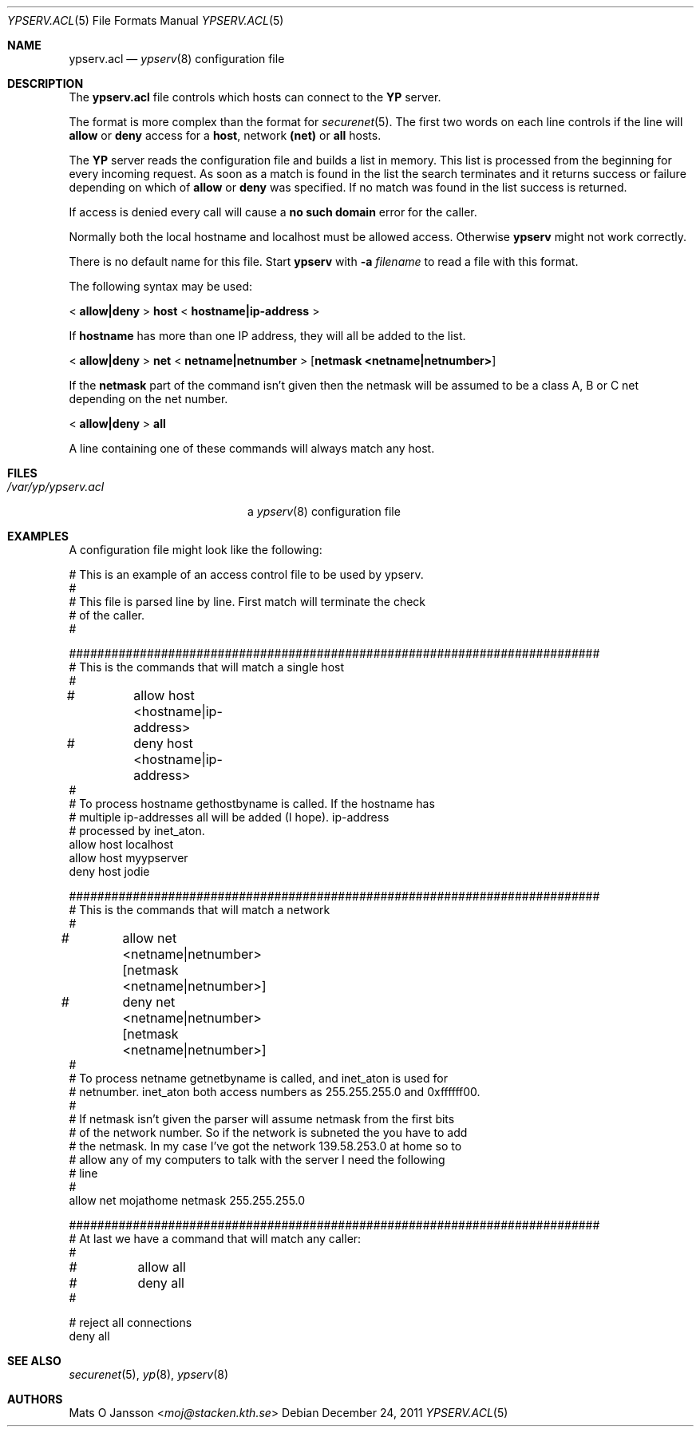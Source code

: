 .\"	$OpenBSD: ypserv.acl.5,v 1.21 2011/12/24 08:46:48 jmc Exp $
.\"
.\" Copyright (c) 1994 Mats O Jansson <moj@stacken.kth.se>
.\" All rights reserved.
.\"
.\" Redistribution and use in source and binary forms, with or without
.\" modification, are permitted provided that the following conditions
.\" are met:
.\" 1. Redistributions of source code must retain the above copyright
.\"    notice, this list of conditions and the following disclaimer.
.\" 2. Redistributions in binary form must reproduce the above copyright
.\"    notice, this list of conditions and the following disclaimer in the
.\"    documentation and/or other materials provided with the distribution.
.\"
.\" THIS SOFTWARE IS PROVIDED BY THE AUTHOR ``AS IS'' AND ANY EXPRESS
.\" OR IMPLIED WARRANTIES, INCLUDING, BUT NOT LIMITED TO, THE IMPLIED
.\" WARRANTIES OF MERCHANTABILITY AND FITNESS FOR A PARTICULAR PURPOSE
.\" ARE DISCLAIMED.  IN NO EVENT SHALL THE AUTHOR BE LIABLE FOR ANY
.\" DIRECT, INDIRECT, INCIDENTAL, SPECIAL, EXEMPLARY, OR CONSEQUENTIAL
.\" DAMAGES (INCLUDING, BUT NOT LIMITED TO, PROCUREMENT OF SUBSTITUTE GOODS
.\" OR SERVICES; LOSS OF USE, DATA, OR PROFITS; OR BUSINESS INTERRUPTION)
.\" HOWEVER CAUSED AND ON ANY THEORY OF LIABILITY, WHETHER IN CONTRACT, STRICT
.\" LIABILITY, OR TORT (INCLUDING NEGLIGENCE OR OTHERWISE) ARISING IN ANY WAY
.\" OUT OF THE USE OF THIS SOFTWARE, EVEN IF ADVISED OF THE POSSIBILITY OF
.\" SUCH DAMAGE.
.\"
.Dd $Mdocdate: December 24 2011 $
.Dt YPSERV.ACL 5
.Os
.Sh NAME
.Nm ypserv.acl
.Nd
.Xr ypserv 8
configuration file
.Sh DESCRIPTION
The
.Nm
file controls which hosts can connect to the
.Nm YP
server.
.Pp
The format is more complex than the format for
.Xr securenet 5 .
The first two words on each line controls if the line will
.Nm allow
or
.Nm deny
access for a
.Nm host ,
network
.Nm (net)
or
.Nm all
hosts.
.Pp
The
.Nm YP
server reads the configuration file and builds a list in memory.
This list is processed from the beginning for every incoming request.
As soon as a
match is found in the list the search terminates and it returns success
or failure depending on which of
.Nm allow
or
.Nm deny
was specified.
If no match was found in the list success is returned.
.Pp
If access is denied every call will cause a
.Nm no such domain
error for the caller.
.Pp
Normally both the local hostname and localhost must be
allowed access.
Otherwise
.Nm ypserv
might not work correctly.
.Pp
There is no default name for this file.
Start
.Nm ypserv
with
.Fl a Ar filename
to read a file with this format.
.Pp
The following syntax may be used:
.Pp
<
.Ic allow|deny
>
.Ic host
<
.Ic hostname|ip-address
>
.Pp
If
.Ic hostname
has more than one IP address, they will all be added to the list.
.Pp
<
.Ic allow|deny
>
.Ic net
<
.Ic netname|netnumber
>
.Op Ic netmask <netname|netnumber>
.Pp
If the
.Ic netmask
part of the command isn't given then the netmask will be assumed to be a
class A, B or C net depending on the net number.
.Pp
<
.Ic allow|deny
>
.Ic all
.Pp
A line containing one of these commands will always match any host.
.Sh FILES
.Bl -tag -width /var/yp/ypserv.acl -compact
.It Pa /var/yp/ypserv.acl
a
.Xr ypserv 8
configuration file
.El
.Sh EXAMPLES
A configuration file might look like the following:
.Bd -literal
# This is an example of an access control file to be used by ypserv.
#
# This file is parsed line by line. First match will terminate the check
# of the caller.
#

###########################################################################
# This is the commands that will match a single host
#
#	allow host <hostname|ip-address>
#	deny host <hostname|ip-address>
#
# To process hostname gethostbyname is called. If the hostname has
# multiple ip-addresses all will be added (I hope). ip-address
# processed by inet_aton.
allow host localhost
allow host myypserver
deny host jodie

###########################################################################
# This is the commands that will match a network
#
#	allow net <netname|netnumber> [netmask <netname|netnumber>]
#	deny net <netname|netnumber> [netmask <netname|netnumber>]
#
# To process netname getnetbyname is called, and inet_aton is used for
# netnumber. inet_aton both access numbers as 255.255.255.0 and 0xffffff00.
#
# If netmask isn't given the parser will assume netmask from the first bits
# of the network number. So if the network is subneted the you have to add
# the netmask. In my case I've got the network 139.58.253.0 at home so to
# allow any of my computers to talk with the server I need the following
# line
#
allow net mojathome netmask 255.255.255.0

###########################################################################
# At last we have a command that will match any caller:
#
#	allow all
#	deny all
#

# reject all connections
deny all

.Ed
.Sh SEE ALSO
.Xr securenet 5 ,
.Xr yp 8 ,
.Xr ypserv 8
.Sh AUTHORS
.An Mats O Jansson Aq Mt moj@stacken.kth.se
